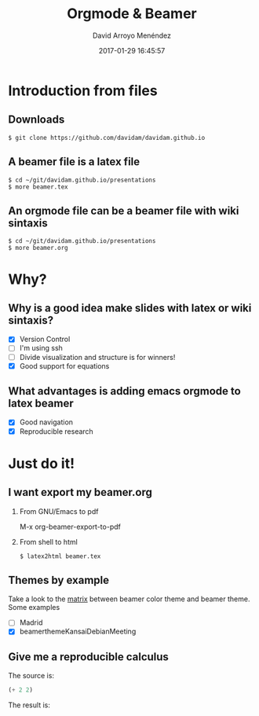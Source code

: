 #+TITLE: Orgmode & Beamer
#+AUTHOR: David Arroyo Menéndez
#+EMAIL: davidam@gnu.org
#+DATE: 2017-01-29 16:45:57
#+OPTIONS: H:2 num:t toc:nil \n:nil @:t ::t |:t ^:t -:t f:t *:t <:t
#+OPTIONS: TeX:t LaTeX:t skip:nil d:nil todo:t pri:nil tags:notintoc
#+STARTUP: beamer
#+LATEX_CLASS_OPTIONS: [unicode,presentation,c,squeeze,shrink,10pt]
#+BEAMER_FRAME_LEVEL: 2
#+BEAMER_THEME: KansaiDebian
#+BEAMER_HEADER: \AtBeginSection[]{\begin{frame}<beamer>\frametitle{Outline}\tableofcontents[currentsection]\end{frame}}
* Introduction from files
** Downloads
#+BEGIN_SRC
$ git clone https://github.com/davidam/davidam.github.io
#+END_SRC
** A beamer file is a latex file
#+BEGIN_SRC
$ cd ~/git/davidam.github.io/presentations
$ more beamer.tex
#+END_SRC
** An orgmode file can be a beamer file with wiki sintaxis
#+BEGIN_SRC
$ cd ~/git/davidam.github.io/presentations
$ more beamer.org
#+END_SRC
* Why?
** Why is a good idea make slides with latex or wiki sintaxis?
+ [X] Version Control
+ [ ] I'm using ssh
+ [ ] Divide visualization and structure is for winners!
+ [X] Good support for equations

** What advantages is adding emacs orgmode to latex beamer
+ [X] Good navigation
+ [X] Reproducible research
* Just do it!
** I want export my beamer.org
*** From GNU/Emacs to pdf
M-x org-beamer-export-to-pdf
*** From shell to html
#+BEGIN_SRC
$ latex2html beamer.tex
#+END_SRC
** Themes by example
Take a look to the [[http://deic.uab.es/~iblanes/beamer_gallery/index_by_theme.html][matrix]] between beamer color theme and beamer theme.
Some examples
+ [ ] Madrid
+ [X] beamerthemeKansaiDebianMeeting
** Give me a reproducible calculus

The source is:
#+begin_src emacs-lisp :exports code
  (+ 2 2)
#+end_src

The result is:
#+begin_src emacs-lisp :exports results
  (+ 2 2)
#+end_src

